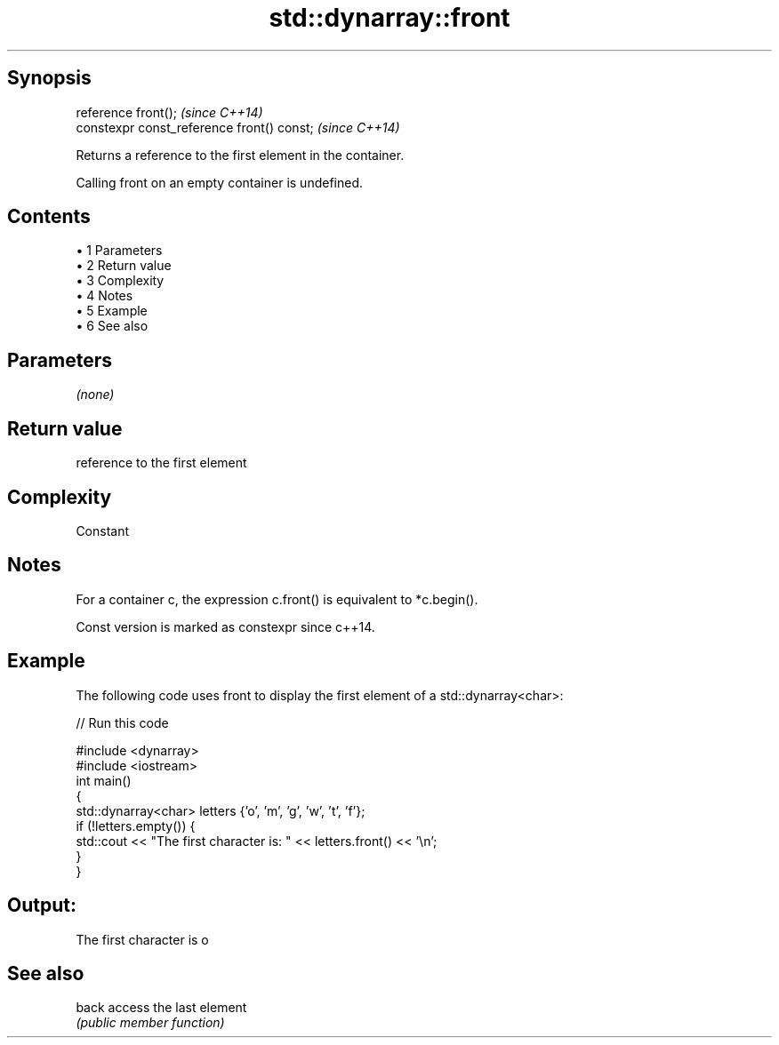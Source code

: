 .TH std::dynarray::front 3 "Apr 19 2014" "1.0.0" "C++ Standard Libary"
.SH Synopsis
   reference front();                        \fI(since C++14)\fP
   constexpr const_reference front() const;  \fI(since C++14)\fP

   Returns a reference to the first element in the container.

   Calling front on an empty container is undefined.

.SH Contents

     • 1 Parameters
     • 2 Return value
     • 3 Complexity
     • 4 Notes
     • 5 Example
     • 6 See also

.SH Parameters

   \fI(none)\fP

.SH Return value

   reference to the first element

.SH Complexity

   Constant

.SH Notes

   For a container c, the expression c.front() is equivalent to *c.begin().

   Const version is marked as constexpr since c++14.

.SH Example

   The following code uses front to display the first element of a std::dynarray<char>:

   
// Run this code

 #include <dynarray>
 #include <iostream>
  
 int main()
 {
     std::dynarray<char> letters {'o', 'm', 'g', 'w', 't', 'f'};
  
     if (!letters.empty()) {
         std::cout << "The first character is: " << letters.front() << '\\n';
     }
 }

.SH Output:

 The first character is o

.SH See also

   back access the last element
        \fI(public member function)\fP
